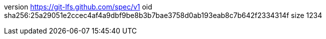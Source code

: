 version https://git-lfs.github.com/spec/v1
oid sha256:25a29051e2ccec4af4a9dbf9be8b3b7bae3758d0ab193eab8c7b642f2334314f
size 1234
